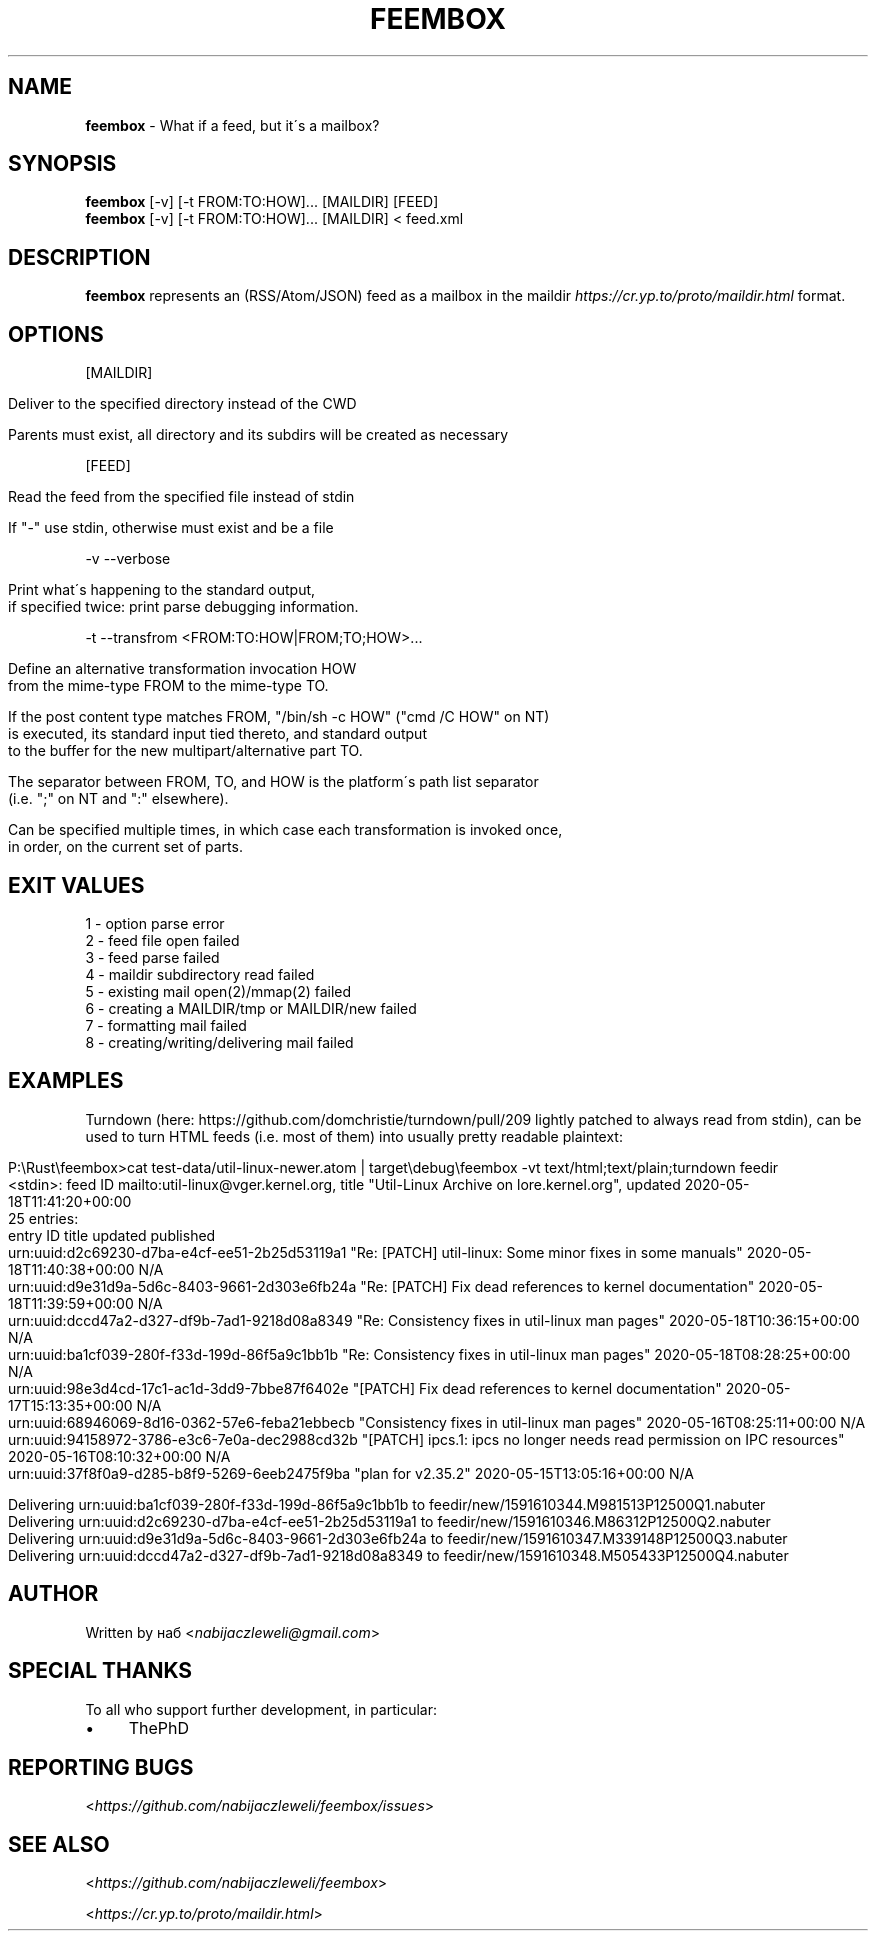 .\" generated with Ronn/v0.7.3
.\" http://github.com/rtomayko/ronn/tree/0.7.3
.
.TH "FEEMBOX" "1" "June 2020" "feembox developers" ""
.
.SH "NAME"
\fBfeembox\fR \- What if a feed, but it\'s a mailbox?
.
.SH "SYNOPSIS"
\fBfeembox\fR [\-v] [\-t FROM:TO:HOW]\.\.\. [MAILDIR] [FEED]
.
.br
\fBfeembox\fR [\-v] [\-t FROM:TO:HOW]\.\.\. [MAILDIR] < feed\.xml
.
.SH "DESCRIPTION"
\fBfeembox\fR represents an (RSS/Atom/JSON) feed as a mailbox in the maildir \fIhttps://cr\.yp\.to/proto/maildir\.html\fR format\.
.
.SH "OPTIONS"
[MAILDIR]
.
.IP "" 4
.
.nf

Deliver to the specified directory instead of the CWD

Parents must exist, all directory and its subdirs will be created as necessary
.
.fi
.
.IP "" 0
.
.P
[FEED]
.
.IP "" 4
.
.nf

Read the feed from the specified file instead of stdin

If "\-" use stdin, otherwise must exist and be a file
.
.fi
.
.IP "" 0
.
.P
\-v \-\-verbose
.
.IP "" 4
.
.nf

Print what\'s happening to the standard output,
if specified twice: print parse debugging information\.
.
.fi
.
.IP "" 0
.
.P
\-t \-\-transfrom <FROM:TO:HOW|FROM;TO;HOW>\.\.\.
.
.IP "" 4
.
.nf

Define an alternative transformation invocation HOW
from the mime\-type FROM to the mime\-type TO\.

If the post content type matches FROM, "/bin/sh \-c HOW" ("cmd /C HOW" on NT)
is executed, its standard input tied thereto, and standard output
to the buffer for the new multipart/alternative part TO\.

The separator between FROM, TO, and HOW is the platform\'s path list separator
(i\.e\. ";" on NT and ":" elsewhere)\.

Can be specified multiple times, in which case each transformation is invoked once,
in order, on the current set of parts\.
.
.fi
.
.IP "" 0
.
.SH "EXIT VALUES"
.
.nf

1 \- option parse error
2 \- feed file open failed
3 \- feed parse failed
4 \- maildir subdirectory read failed
5 \- existing mail open(2)/mmap(2) failed
6 \- creating a MAILDIR/tmp or MAILDIR/new failed
7 \- formatting mail failed
8 \- creating/writing/delivering mail failed
.
.fi
.
.SH "EXAMPLES"
Turndown (here: https://github\.com/domchristie/turndown/pull/209 lightly patched to always read from stdin), can be used to turn HTML feeds (i\.e\. most of them) into usually pretty readable plaintext:
.
.IP "" 4
.
.nf

P:\eRust\efeembox>cat test\-data/util\-linux\-newer\.atom | target\edebug\efeembox \-vt text/html;text/plain;turndown feedir
<stdin>: feed ID mailto:util\-linux@vger\.kernel\.org, title "Util\-Linux Archive on lore\.kernel\.org", updated 2020\-05\-18T11:41:20+00:00
25 entries:
    entry ID                                       title                                                                    updated                    published
    urn:uuid:d2c69230\-d7ba\-e4cf\-ee51\-2b25d53119a1  "Re: [PATCH] util\-linux: Some minor fixes in some manuals"               2020\-05\-18T11:40:38+00:00  N/A
    urn:uuid:d9e31d9a\-5d6c\-8403\-9661\-2d303e6fb24a  "Re: [PATCH] Fix dead references to kernel documentation"                2020\-05\-18T11:39:59+00:00  N/A
    urn:uuid:dccd47a2\-d327\-df9b\-7ad1\-9218d08a8349  "Re: Consistency fixes in util\-linux man pages"                          2020\-05\-18T10:36:15+00:00  N/A
    urn:uuid:ba1cf039\-280f\-f33d\-199d\-86f5a9c1bb1b  "Re: Consistency fixes in util\-linux man pages"                          2020\-05\-18T08:28:25+00:00  N/A
    urn:uuid:98e3d4cd\-17c1\-ac1d\-3dd9\-7bbe87f6402e  "[PATCH] Fix dead references to kernel documentation"                    2020\-05\-17T15:13:35+00:00  N/A
    urn:uuid:68946069\-8d16\-0362\-57e6\-feba21ebbecb  "Consistency fixes in util\-linux man pages"                              2020\-05\-16T08:25:11+00:00  N/A
    urn:uuid:94158972\-3786\-e3c6\-7e0a\-dec2988cd32b  "[PATCH] ipcs\.1: ipcs no longer needs read permission on IPC resources"  2020\-05\-16T08:10:32+00:00  N/A
    urn:uuid:37f8f0a9\-d285\-b8f9\-5269\-6eeb2475f9ba  "plan for v2\.35\.2"                                                       2020\-05\-15T13:05:16+00:00  N/A

Delivering urn:uuid:ba1cf039\-280f\-f33d\-199d\-86f5a9c1bb1b to feedir/new/1591610344\.M981513P12500Q1\.nabuter
Delivering urn:uuid:d2c69230\-d7ba\-e4cf\-ee51\-2b25d53119a1 to feedir/new/1591610346\.M86312P12500Q2\.nabuter
Delivering urn:uuid:d9e31d9a\-5d6c\-8403\-9661\-2d303e6fb24a to feedir/new/1591610347\.M339148P12500Q3\.nabuter
Delivering urn:uuid:dccd47a2\-d327\-df9b\-7ad1\-9218d08a8349 to feedir/new/1591610348\.M505433P12500Q4\.nabuter
.
.fi
.
.IP "" 0
.
.SH "AUTHOR"
Written by наб <\fInabijaczleweli@gmail\.com\fR>
.
.SH "SPECIAL THANKS"
To all who support further development, in particular:
.
.IP "\(bu" 4
ThePhD
.
.IP "" 0
.
.SH "REPORTING BUGS"
<\fIhttps://github\.com/nabijaczleweli/feembox/issues\fR>
.
.SH "SEE ALSO"
<\fIhttps://github\.com/nabijaczleweli/feembox\fR>
.
.P
<\fIhttps://cr\.yp\.to/proto/maildir\.html\fR>
